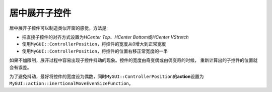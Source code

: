 ==============
居中展开子控件
==============

居中展开子控件可以制造类似开窗的感觉，方法是:

* 把直接子控件的对齐方式设置为\ *HCenter Top*\ 、\ *HCenter Bottom*\ 或\ *HCenter VStretch*
* 使用\ ``MyGUI::ControllerPosition``\ ，将控件的宽度从0增大到正常宽度
* 使用\ ``MyGUI::ControllerPosition``\ ，将控件的位置右移正常宽度的一半

如果不加限制，展开过程中容易出现子控件抖动的现象。控件的宽度由奇变偶或由偶变奇的时候，
重新计算出的子控件的位置就会有误差。

为了避免抖动，最好将控件的宽度设为偶数，同时\ ``MyGUI::ControllerPosition``\ 的\ **action**\ 设置为\ ``MyGUI::action::inertionalMoveEvenSizeFunction``\ 。